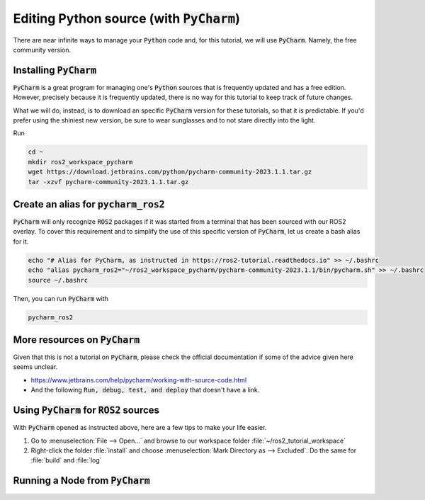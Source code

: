 Editing Python source (with :code:`PyCharm`)
============================================

There are near infinite ways to manage your :code:`Python` code and, for this tutorial, we will use :code:`PyCharm`. Namely, the free community version.

Installing :code:`PyCharm`
--------------------------

:code:`PyCharm` is a great program for managing one's :code:`Python` sources that is frequently updated and has a free edition. However, precisely because it is frequently updated, there is no way for this tutorial to keep track of future changes.

What we will do, instead, is to download an specific :code:`PyCharm` version for these tutorials, so that it is predictable. If you'd prefer using the shiniest new version, be sure to wear sunglasses and to not stare directly into the light.

Run

.. code:: bash

   cd ~
   mkdir ros2_workspace_pycharm
   wget https://download.jetbrains.com/python/pycharm-community-2023.1.1.tar.gz
   tar -xzvf pycharm-community-2023.1.1.tar.gz
   
Create an alias for :code:`pycharm_ros2`
----------------------------------------

:code:`PyCharm` will only recognize :code:`ROS2` packages if it was started from a terminal that has been sourced with our ROS2 overlay. To cover this requirement and to simplify the use of this specific version of :code:`PyCharm`, let us create a bash alias for it. 

.. code:: bash

   echo "# Alias for PyCharm, as instructed in https://ros2-tutorial.readthedocs.io" >> ~/.bashrc
   echo "alias pycharm_ros2="~/ros2_workspace_pycharm/pycharm-community-2023.1.1/bin/pycharm.sh" >> ~/.bashrc
   source ~/.bashrc
   
Then, you can run :code:`PyCharm` with

.. code:: bash

    pycharm_ros2
    
More resources on :code:`PyCharm`
---------------------------------

Given that this is not a tutorial on :code:`PyCharm`, please check the official documentation if some of the advice given here seems unclear.

- https://www.jetbrains.com/help/pycharm/working-with-source-code.html
- And the following :code:`Run, debug, test, and deploy` that doesn't have a link.

Using :code:`PyCharm` for :code:`ROS2` sources
----------------------------------------------

With :code:`PyCharm` opened as instructed above, here are a few tips to make your life easier.

1. Go to :menuselection:`File --> Open...` and browse to our workspace folder :file:`~/ros2_tutorial_workspace`
2. Right-click the folder :file:`install` and choose :menuselection:`Mark Directory as --> Excluded`. Do the same for :file:`build` and :file:`log`

Running a Node from :code:`PyCharm`
-----------------------------------
